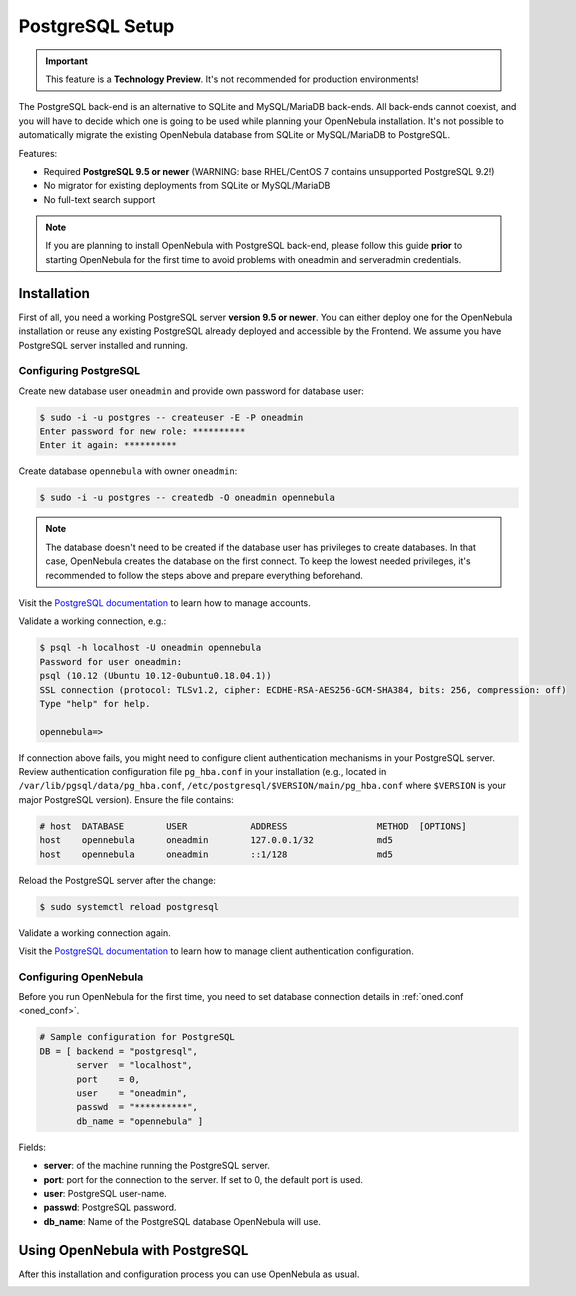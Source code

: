 .. _postgresql:
.. _postgresql_setup:

================
PostgreSQL Setup
================

.. important:: This feature is a **Technology Preview**. It's not recommended for production environments!

The PostgreSQL back-end is an alternative to SQLite and MySQL/MariaDB back-ends. All back-ends cannot coexist, and you will have to decide which one is going to be used while planning your OpenNebula installation. It's not possible to automatically migrate the existing OpenNebula database from SQLite or MySQL/MariaDB to PostgreSQL.

Features:

* Required **PostgreSQL 9.5 or newer** (WARNING: base RHEL/CentOS 7 contains unsupported PostgreSQL 9.2!)
* No migrator for existing deployments from SQLite or MySQL/MariaDB
* No full-text search support

.. note:: If you are planning to install OpenNebula with PostgreSQL back-end, please follow this guide **prior** to starting OpenNebula for the first time to avoid problems with oneadmin and serveradmin credentials.

.. _postgresql_installation:

Installation
============

First of all, you need a working PostgreSQL server **version 9.5 or newer**. You can either deploy one for the OpenNebula installation or reuse any existing PostgreSQL already deployed and accessible by the Frontend. We assume you have PostgreSQL server installed and running.

Configuring PostgreSQL
----------------------

Create new database user ``oneadmin`` and provide own password for database user:

.. code::

    $ sudo -i -u postgres -- createuser -E -P oneadmin
    Enter password for new role: **********
    Enter it again: **********

Create database ``opennebula`` with owner ``oneadmin``:

.. code::

    $ sudo -i -u postgres -- createdb -O oneadmin opennebula

.. note::

    The database doesn't need to be created if the database user has privileges to create databases. In that case, OpenNebula creates the database on the first connect. To keep the lowest needed privileges, it's recommended to follow the steps above and prepare everything beforehand.

Visit the `PostgreSQL documentation <https://www.postgresql.org/docs/12/user-manag.html>`__ to learn how to manage accounts.

Validate a working connection, e.g.:

.. code::

    $ psql -h localhost -U oneadmin opennebula
    Password for user oneadmin:
    psql (10.12 (Ubuntu 10.12-0ubuntu0.18.04.1))
    SSL connection (protocol: TLSv1.2, cipher: ECDHE-RSA-AES256-GCM-SHA384, bits: 256, compression: off)
    Type "help" for help.

    opennebula=>

If connection above fails, you might need to configure client authentication mechanisms in your PostgreSQL server. Review authentication configuration file ``pg_hba.conf`` in your installation (e.g., located in ``/var/lib/pgsql/data/pg_hba.conf``, ``/etc/postgresql/$VERSION/main/pg_hba.conf`` where ``$VERSION`` is your major PostgreSQL version). Ensure the file contains:

.. code::

    # host  DATABASE        USER            ADDRESS                 METHOD  [OPTIONS]
    host    opennebula      oneadmin        127.0.0.1/32            md5
    host    opennebula      oneadmin        ::1/128                 md5

Reload the PostgreSQL server after the change:

.. code::

    $ sudo systemctl reload postgresql

Validate a working connection again.

Visit the `PostgreSQL documentation <https://www.postgresql.org/docs/12/auth-pg-hba-conf.html>`__ to learn how to manage client authentication configuration.

Configuring OpenNebula
----------------------

Before you run OpenNebula for the first time, you need to set database connection details in :ref:`oned.conf <oned_conf>`.

.. code::

    # Sample configuration for PostgreSQL
    DB = [ backend = "postgresql",
           server  = "localhost",
           port    = 0,
           user    = "oneadmin",
           passwd  = "**********",
           db_name = "opennebula" ]

Fields:

* **server**: of the machine running the PostgreSQL server.
* **port**: port for the connection to the server. If set to 0, the default port is used.
* **user**: PostgreSQL user-name.
* **passwd**: PostgreSQL password.
* **db_name**: Name of the PostgreSQL database OpenNebula will use.

Using OpenNebula with PostgreSQL
================================

After this installation and configuration process you can use OpenNebula as usual.

.. _postgresql_maintenance:
